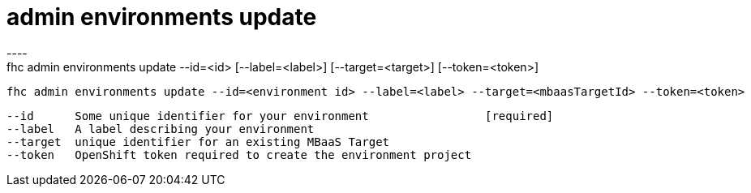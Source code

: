 [[admin-environments-update]]
= admin environments update
----
fhc admin environments update --id=<id> [--label=<label>] [--target=<target>] [--token=<token>]

  fhc admin environments update --id=<environment id> --label=<label> --target=<mbaasTargetId> --token=<token>    Update an environment by id


  --id      Some unique identifier for your environment                 [required]
  --label   A label describing your environment                       
  --target  unique identifier for an existing MBaaS Target            
  --token   OpenShift token required to create the environment project

----
